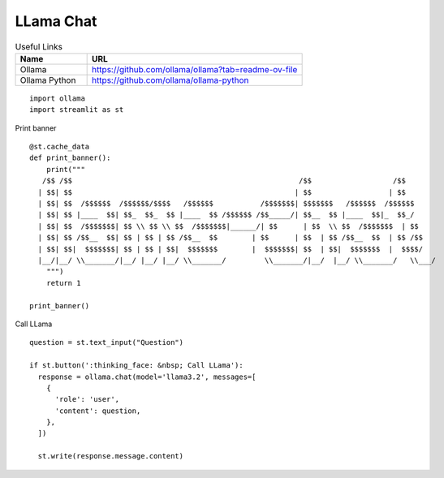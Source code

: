 LLama Chat
----------

.. csv-table:: Useful Links
   :header: "Name", "URL"
   :widths: 10 30

   "Ollama", https://github.com/ollama/ollama?tab=readme-ov-file
   "Ollama Python", https://github.com/ollama/ollama-python
  
::

  import ollama 
  import streamlit as st

Print banner

::

  @st.cache_data
  def print_banner():
      print("""
     /$$ /$$                                                     /$$                   /$$    
    | $$| $$                                                    | $$                  | $$    
    | $$| $$  /$$$$$$  /$$$$$$/$$$$   /$$$$$$           /$$$$$$$| $$$$$$$   /$$$$$$  /$$$$$$  
    | $$| $$ |____  $$| $$_  $$_  $$ |____  $$ /$$$$$$ /$$_____/| $$__  $$ |____  $$|_  $$_/  
    | $$| $$  /$$$$$$$| $$ \\ $$ \\ $$  /$$$$$$$|______/| $$      | $$  \\ $$  /$$$$$$$  | $$ 
    | $$| $$ /$$__  $$| $$ | $$ | $$ /$$__  $$        | $$      | $$  | $$ /$$__  $$  | $$ /$$
    | $$| $$|  $$$$$$$| $$ | $$ | $$|  $$$$$$$        |  $$$$$$$| $$  | $$|  $$$$$$$  |  $$$$/
    |__/|__/ \\_______/|__/ |__/ |__/ \\_______/         \\_______/|__/  |__/ \\_______/   \\___/  
      """)
      return 1

  print_banner()

Call LLama

::

  question = st.text_input("Question")

  if st.button(':thinking_face: &nbsp; Call LLama'):
    response = ollama.chat(model='llama3.2', messages=[
      {
        'role': 'user',
        'content': question,
      },
    ])

    st.write(response.message.content)

